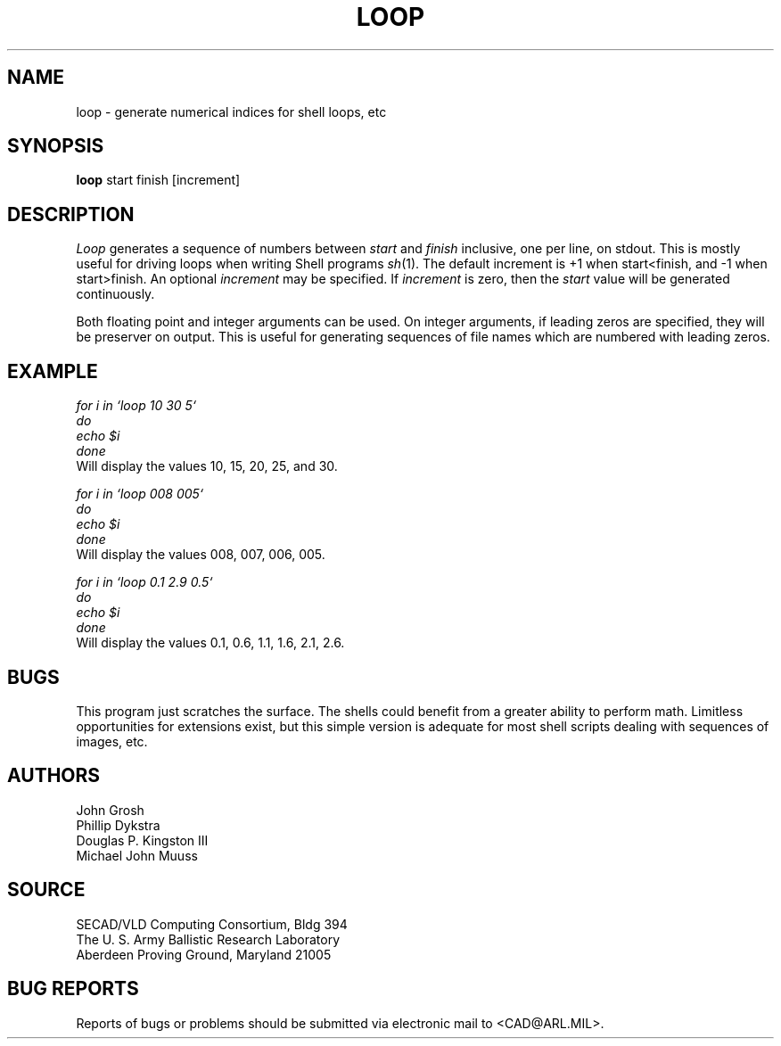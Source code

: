 .TH LOOP 1 BRL-CAD
.SH NAME
loop \- generate numerical indices for shell loops, etc
.SH SYNOPSIS
.B loop
start finish [increment]
.SH DESCRIPTION
.I Loop\^
generates a sequence of numbers between
.I start
and
.I finish
inclusive, one per line, on stdout.
This is mostly useful for driving loops when writing Shell programs
.IR sh (1).
The default increment is +1 when start<finish, and -1 when start>finish.
An optional
.I increment
may be specified.
If
.I increment
is zero, then the
.I start
value will be generated continuously.
.P
Both floating point and integer arguments can be used.  On
integer arguments, if leading zeros are specified, they will
be preserver on output.  This is useful for generating sequences
of file names which are numbered with leading zeros.
.SH EXAMPLE
\fI
.nf
for i in `loop 10 30 5`
do
  echo $i
done
.fi
\fP
Will display the values 10, 15, 20, 25, and 30.
.P
\fI
.nf
for i in `loop 008 005`
do
  echo $i
done
.fi
\fP
Will display the values 008, 007, 006, 005.
.P
\fI
.nf
for i in `loop 0.1 2.9 0.5`
do
  echo $i
done
.fi
\fP
Will display the values 0.1, 0.6, 1.1, 1.6, 2.1, 2.6.
.SH BUGS
This program just scratches the surface.
The shells could benefit from a greater ability to perform math.
Limitless opportunities for extensions exist, but
this simple version is adequate for most shell scripts
dealing with sequences of images, etc.
.SH AUTHORS
John Grosh
.br
Phillip Dykstra
.br
Douglas P. Kingston III
.br
Michael John Muuss
.SH SOURCE
SECAD/VLD Computing Consortium, Bldg 394
.br
The U. S. Army Ballistic Research Laboratory
.br
Aberdeen Proving Ground, Maryland  21005
.SH "BUG REPORTS"
Reports of bugs or problems should be submitted via electronic
mail to <CAD@ARL.MIL>.
